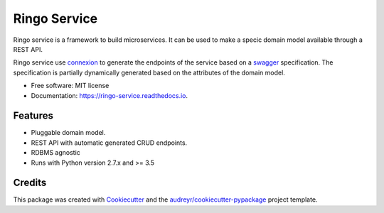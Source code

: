 ===============================
Ringo Service
===============================


.. image:: https://img.shields.io/pypi/v/ringo_service.svg
        :target: https://pypi.python.org/pypi/ringo_service

.. image:: https://img.shields.io/travis/toirl/ringo_service.svg
        :target: https://travis-ci.org/toirl/ringo_service

.. image:: https://readthedocs.org/projects/ringo-service/badge/?version=latest
        :target: https://ringo-service.readthedocs.io/en/latest/?badge=latest
        :alt: Documentation Status

.. image:: https://pyup.io/repos/github/toirl/ringo_service/shield.svg
     :target: https://pyup.io/repos/github/toirl/ringo_service/
     :alt: Updates


Ringo service is a framework to build microservices. It can be used to make a
specic domain model available through a REST API.

Ringo service use `connexion <https://github.com/zalando/connexion>`_ to
generate the endpoints of the service based on a `swagger
<https://swagger.io>`_ specification. The specification is partially
dynamically generated based on the attributes of the domain model.

* Free software: MIT license
* Documentation: https://ringo-service.readthedocs.io.


Features
--------

* Pluggable domain model.
* REST API with automatic generated CRUD endpoints.
* RDBMS agnostic
* Runs with Python version 2.7.x and >= 3.5

Credits
---------

This package was created with Cookiecutter_ and the `audreyr/cookiecutter-pypackage`_ project template.

.. _Cookiecutter: https://github.com/audreyr/cookiecutter
.. _`audreyr/cookiecutter-pypackage`: https://github.com/audreyr/cookiecutter-pypackage

